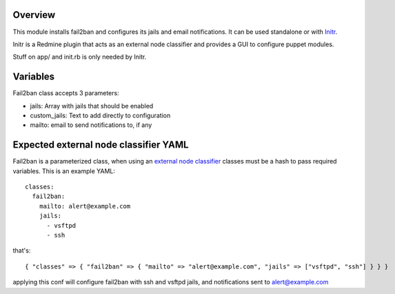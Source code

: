 
Overview
--------

This module installs fail2ban and configures its jails and email notifications. It can be used standalone or with `Initr`_.

Initr is a Redmine plugin that acts as an external node classifier and provides a GUI to configure puppet modules.

Stuff on app/ and init.rb is only needed by Initr.

Variables
---------

Fail2ban class accepts 3 parameters:

* jails: Array with jails that should be enabled

* custom_jails: Text to add directly to configuration

* mailto: email to send notifications to, if any

Expected external node classifier YAML
--------------------------------------

Fail2ban is a parameterized class, when using an `external node classifier`_ classes must be a hash to pass required variables. This is an example YAML:

::

  classes:
    fail2ban:
      mailto: alert@example.com
      jails:
        - vsftpd
        - ssh

that's:

::

  { "classes" => { "fail2ban" => { "mailto" => "alert@example.com", "jails" => ["vsftpd", "ssh"] } } }


applying this conf will configure fail2ban with ssh and vsftpd jails, and notifications sent to alert@example.com


.. _external node classifier: http://docs.puppetlabs.com/guides/external_nodes.html
.. _Initr: http://www.ingent.net/projects/initr/wiki
